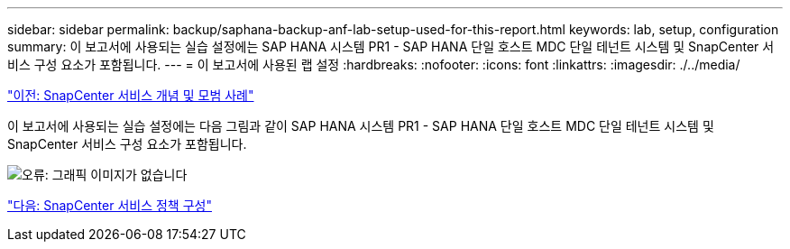 ---
sidebar: sidebar 
permalink: backup/saphana-backup-anf-lab-setup-used-for-this-report.html 
keywords: lab, setup, configuration 
summary: 이 보고서에 사용되는 실습 설정에는 SAP HANA 시스템 PR1 - SAP HANA 단일 호스트 MDC 단일 테넌트 시스템 및 SnapCenter 서비스 구성 요소가 포함됩니다. 
---
= 이 보고서에 사용된 랩 설정
:hardbreaks:
:nofooter: 
:icons: font
:linkattrs: 
:imagesdir: ./../media/


link:saphana-backup-anf-snapcenter-service-concepts-and-best-practices.html["이전: SnapCenter 서비스 개념 및 모범 사례"]

이 보고서에 사용되는 실습 설정에는 다음 그림과 같이 SAP HANA 시스템 PR1 - SAP HANA 단일 호스트 MDC 단일 테넌트 시스템 및 SnapCenter 서비스 구성 요소가 포함됩니다.

image:saphana-backup-anf-image13.jpg["오류: 그래픽 이미지가 없습니다"]

link:saphana-backup-anf-snapcenter-service-policy-configuration.html["다음: SnapCenter 서비스 정책 구성"]
